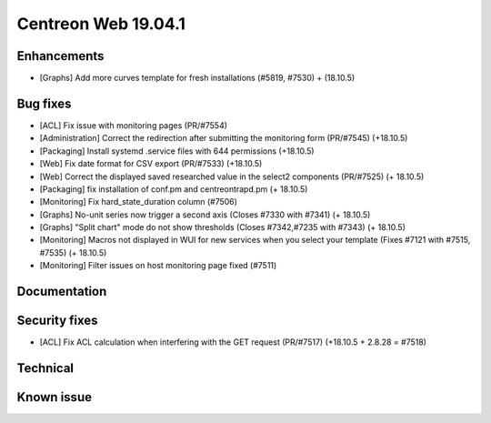 ====================
Centreon Web 19.04.1
====================

Enhancements
------------

* [Graphs] Add more curves template for fresh installations (#5819, #7530) + (18.10.5)

Bug fixes
---------

* [ACL] Fix issue with monitoring pages (PR/#7554)
* [Administration] Correct the redirection after submitting the monitoring form (PR/#7545) (+18.10.5)
* [Packaging] Install systemd .service files with 644 permissions (+18.10.5)
* [Web] Fix date format for CSV export (PR/#7533) (+18.10.5)
* [Web] Correct the displayed saved researched value in the select2 components (PR/#7525) (+ 18.10.5)
* [Packaging] fix installation of conf.pm and centreontrapd.pm (+ 18.10.5)
* [Monitoring] Fix hard_state_duration column (#7506)
* [Graphs] No-unit series now trigger a second axis (Closes #7330 with #7341) (+ 18.10.5)
* [Graphs] "Split chart" mode do not show thresholds (Closes #7342,#7235 with #7343) (+ 18.10.5)
* [Monitoring] Macros not displayed in WUI for new services when you select your template (Fixes #7121 with #7515, #7535) (+ 18.10.5)
* [Monitoring] Filter issues on host monitoring page fixed (#7511)

Documentation
-------------

Security fixes
--------------

* [ACL] Fix ACL calculation when interfering with the GET request (PR/#7517) (+18.10.5 + 2.8.28 = #7518)
Technical
---------

Known issue
-----------

